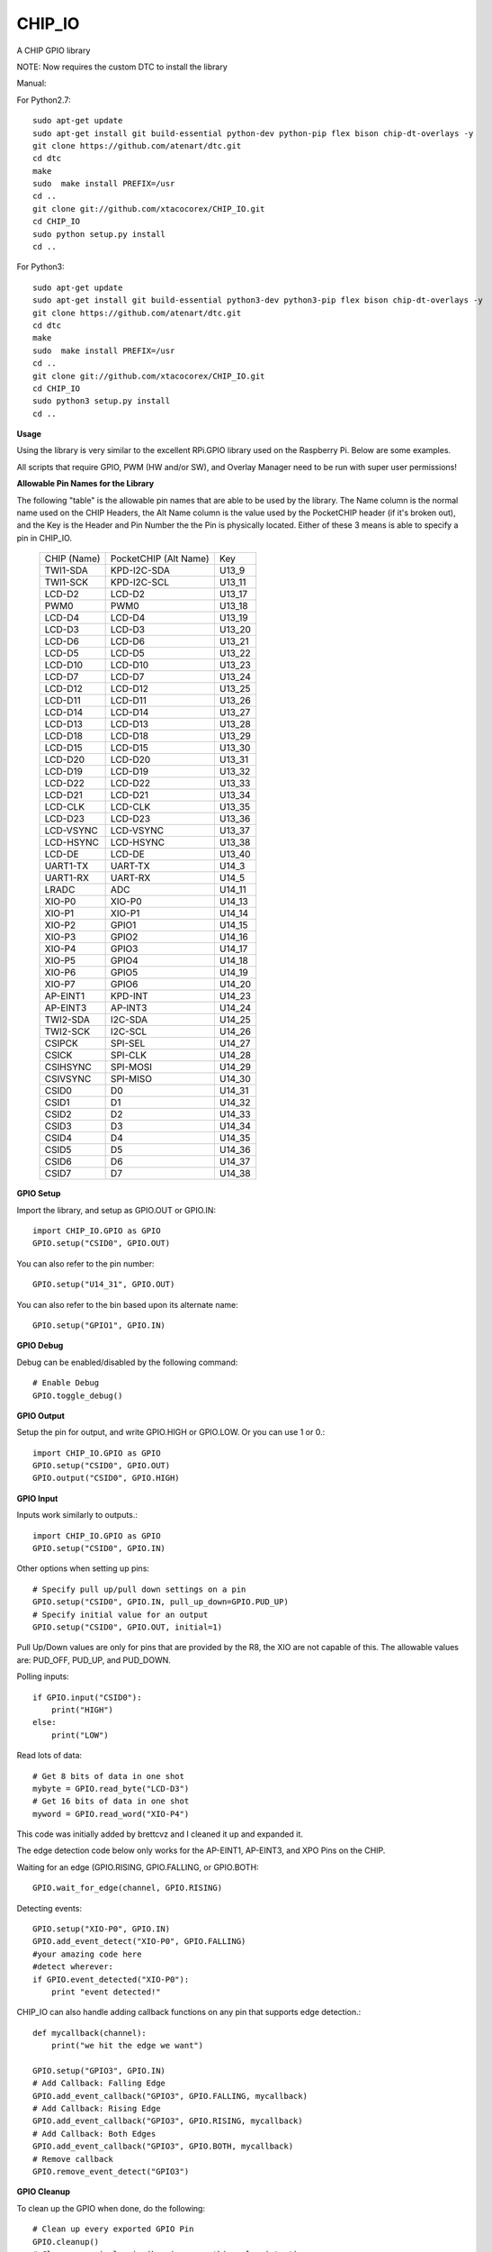 CHIP_IO
============================
A CHIP GPIO library

NOTE: Now requires the custom DTC to install the library

Manual::

For Python2.7::

    sudo apt-get update
    sudo apt-get install git build-essential python-dev python-pip flex bison chip-dt-overlays -y
    git clone https://github.com/atenart/dtc.git
    cd dtc
    make
    sudo  make install PREFIX=/usr
    cd ..
    git clone git://github.com/xtacocorex/CHIP_IO.git
    cd CHIP_IO
    sudo python setup.py install
    cd ..

For Python3::

    sudo apt-get update
    sudo apt-get install git build-essential python3-dev python3-pip flex bison chip-dt-overlays -y
    git clone https://github.com/atenart/dtc.git
    cd dtc
    make
    sudo  make install PREFIX=/usr
    cd ..
    git clone git://github.com/xtacocorex/CHIP_IO.git
    cd CHIP_IO
    sudo python3 setup.py install
    cd ..

**Usage**

Using the library is very similar to the excellent RPi.GPIO library used on the Raspberry Pi. Below are some examples.

All scripts that require GPIO, PWM (HW and/or SW), and Overlay Manager need to be run with super user permissions!

**Allowable Pin Names for the Library**

The following "table" is the allowable pin names that are able to be used by the library. The Name column is the normal name used on the CHIP Headers, the Alt Name column is the value used by the PocketCHIP header (if it's broken out), and the Key is the Header and Pin Number the the Pin is physically located.  Either of these 3 means is able to specify a pin in CHIP_IO.

  +------------------+--------------------------+--------+
  |   CHIP (Name)    |  PocketCHIP (Alt Name)   |  Key   |
  +------------------+--------------------------+--------+
  | TWI1-SDA         | KPD-I2C-SDA              | U13_9  |
  +------------------+--------------------------+--------+
  | TWI1-SCK         | KPD-I2C-SCL              | U13_11 |
  +------------------+--------------------------+--------+
  | LCD-D2           | LCD-D2                   | U13_17 |
  +------------------+--------------------------+--------+
  | PWM0             | PWM0                     | U13_18 |
  +------------------+--------------------------+--------+
  | LCD-D4           | LCD-D4                   | U13_19 |
  +------------------+--------------------------+--------+
  | LCD-D3           | LCD-D3                   | U13_20 |
  +------------------+--------------------------+--------+
  | LCD-D6           | LCD-D6                   | U13_21 |
  +------------------+--------------------------+--------+
  | LCD-D5           | LCD-D5                   | U13_22 |
  +------------------+--------------------------+--------+
  | LCD-D10          | LCD-D10                  | U13_23 |
  +------------------+--------------------------+--------+
  | LCD-D7           | LCD-D7                   | U13_24 |
  +------------------+--------------------------+--------+
  | LCD-D12          | LCD-D12                  | U13_25 |
  +------------------+--------------------------+--------+
  | LCD-D11          | LCD-D11                  | U13_26 |
  +------------------+--------------------------+--------+
  | LCD-D14          | LCD-D14                  | U13_27 |
  +------------------+--------------------------+--------+
  | LCD-D13          | LCD-D13                  | U13_28 |
  +------------------+--------------------------+--------+
  | LCD-D18          | LCD-D18                  | U13_29 |
  +------------------+--------------------------+--------+
  | LCD-D15          | LCD-D15                  | U13_30 |
  +------------------+--------------------------+--------+
  | LCD-D20          | LCD-D20                  | U13_31 |
  +------------------+--------------------------+--------+
  | LCD-D19          | LCD-D19                  | U13_32 |
  +------------------+--------------------------+--------+
  | LCD-D22          | LCD-D22                  | U13_33 |
  +------------------+--------------------------+--------+
  | LCD-D21          | LCD-D21                  | U13_34 |
  +------------------+--------------------------+--------+
  | LCD-CLK          | LCD-CLK                  | U13_35 |
  +------------------+--------------------------+--------+
  | LCD-D23          | LCD-D23                  | U13_36 |
  +------------------+--------------------------+--------+
  | LCD-VSYNC        | LCD-VSYNC                | U13_37 |
  +------------------+--------------------------+--------+
  | LCD-HSYNC        | LCD-HSYNC                | U13_38 |
  +------------------+--------------------------+--------+
  | LCD-DE           | LCD-DE                   | U13_40 |
  +------------------+--------------------------+--------+
  | UART1-TX         | UART-TX                  | U14_3  |
  +------------------+--------------------------+--------+
  | UART1-RX         | UART-RX                  | U14_5  |
  +------------------+--------------------------+--------+
  | LRADC            | ADC                      | U14_11 |
  +------------------+--------------------------+--------+
  | XIO-P0           | XIO-P0                   | U14_13 |
  +------------------+--------------------------+--------+
  | XIO-P1           | XIO-P1                   | U14_14 |
  +------------------+--------------------------+--------+
  | XIO-P2           | GPIO1                    | U14_15 |
  +------------------+--------------------------+--------+
  | XIO-P3           | GPIO2                    | U14_16 |
  +------------------+--------------------------+--------+
  | XIO-P4           | GPIO3                    | U14_17 |
  +------------------+--------------------------+--------+
  | XIO-P5           | GPIO4                    | U14_18 |
  +------------------+--------------------------+--------+
  | XIO-P6           | GPIO5                    | U14_19 |
  +------------------+--------------------------+--------+
  | XIO-P7           | GPIO6                    | U14_20 |
  +------------------+--------------------------+--------+
  | AP-EINT1         | KPD-INT                  | U14_23 |
  +------------------+--------------------------+--------+
  | AP-EINT3         | AP-INT3                  | U14_24 |
  +------------------+--------------------------+--------+
  | TWI2-SDA         | I2C-SDA                  | U14_25 |
  +------------------+--------------------------+--------+
  | TWI2-SCK         | I2C-SCL                  | U14_26 |
  +------------------+--------------------------+--------+
  | CSIPCK           | SPI-SEL                  | U14_27 |
  +------------------+--------------------------+--------+
  | CSICK            | SPI-CLK                  | U14_28 |
  +------------------+--------------------------+--------+
  | CSIHSYNC         | SPI-MOSI                 | U14_29 |
  +------------------+--------------------------+--------+
  | CSIVSYNC         | SPI-MISO                 | U14_30 |
  +------------------+--------------------------+--------+
  | CSID0            | D0                       | U14_31 |
  +------------------+--------------------------+--------+
  | CSID1            | D1                       | U14_32 |
  +------------------+--------------------------+--------+
  | CSID2            | D2                       | U14_33 |
  +------------------+--------------------------+--------+
  | CSID3            | D3                       | U14_34 |
  +------------------+--------------------------+--------+
  | CSID4            | D4                       | U14_35 |
  +------------------+--------------------------+--------+
  | CSID5            | D5                       | U14_36 |
  +------------------+--------------------------+--------+
  | CSID6            | D6                       | U14_37 |
  +------------------+--------------------------+--------+
  | CSID7            | D7                       | U14_38 |
  +------------------+--------------------------+--------+

**GPIO Setup**

Import the library, and setup as GPIO.OUT or GPIO.IN::

    import CHIP_IO.GPIO as GPIO
    GPIO.setup("CSID0", GPIO.OUT)

You can also refer to the pin number::

    GPIO.setup("U14_31", GPIO.OUT)

You can also refer to the bin based upon its alternate name::

    GPIO.setup("GPIO1", GPIO.IN)

**GPIO Debug**

Debug can be enabled/disabled by the following command::

    # Enable Debug
    GPIO.toggle_debug()

**GPIO Output**

Setup the pin for output, and write GPIO.HIGH or GPIO.LOW. Or you can use 1 or 0.::

    import CHIP_IO.GPIO as GPIO
    GPIO.setup("CSID0", GPIO.OUT)
    GPIO.output("CSID0", GPIO.HIGH)

**GPIO Input**

Inputs work similarly to outputs.::

    import CHIP_IO.GPIO as GPIO
    GPIO.setup("CSID0", GPIO.IN)

Other options when setting up pins::

    # Specify pull up/pull down settings on a pin
    GPIO.setup("CSID0", GPIO.IN, pull_up_down=GPIO.PUD_UP)
    # Specify initial value for an output
    GPIO.setup("CSID0", GPIO.OUT, initial=1)
    
Pull Up/Down values are only for pins that are provided by the R8, the XIO are not capable of this.  The allowable values are: PUD_OFF, PUD_UP, and PUD_DOWN.

Polling inputs::

    if GPIO.input("CSID0"):
        print("HIGH")
    else:
        print("LOW")

Read lots of data::

    # Get 8 bits of data in one shot
    mybyte = GPIO.read_byte("LCD-D3")
    # Get 16 bits of data in one shot
    myword = GPIO.read_word("XIO-P4")

This code was initially added by brettcvz and I cleaned it up and expanded it.

The edge detection code below only works for the AP-EINT1, AP-EINT3, and XPO Pins on the CHIP.

Waiting for an edge (GPIO.RISING, GPIO.FALLING, or GPIO.BOTH::

    GPIO.wait_for_edge(channel, GPIO.RISING)

Detecting events::

    GPIO.setup("XIO-P0", GPIO.IN)
    GPIO.add_event_detect("XIO-P0", GPIO.FALLING)
    #your amazing code here
    #detect wherever:
    if GPIO.event_detected("XIO-P0"):
        print "event detected!"

CHIP_IO can also handle adding callback functions on any pin that supports edge detection.::

    def mycallback(channel):
        print("we hit the edge we want")

    GPIO.setup("GPIO3", GPIO.IN)
    # Add Callback: Falling Edge
    GPIO.add_event_callback("GPIO3", GPIO.FALLING, mycallback)
    # Add Callback: Rising Edge
    GPIO.add_event_callback("GPIO3", GPIO.RISING, mycallback)
    # Add Callback: Both Edges
    GPIO.add_event_callback("GPIO3", GPIO.BOTH, mycallback)
    # Remove callback
    GPIO.remove_event_detect("GPIO3")


**GPIO Cleanup**

To clean up the GPIO when done, do the following::

    # Clean up every exported GPIO Pin
    GPIO.cleanup()
    # Clean up a single pin (keeping everything else intact)
    GPIO.cleanup("XIO-P0")

**PWM**::

Hardware PWM requires a DTB Overlay loaded on the CHIP to allow the kernel to know there is a PWM device available to use.
::
    import CHIP_IO.PWM as PWM
    # Enable/Disable Debug
    PWM.toggle_debug()
    #PWM.start(channel, duty, freq=2000, polarity=0)
    #duty values are valid 0 (off) to 100 (on)
    PWM.start("PWM0", 50)
    PWM.set_duty_cycle("PWM0", 25.5)
    PWM.set_frequency("PWM0", 10)
    # To stop PWM
    PWM.stop("PWM0")
    PWM.cleanup()
    #For specific polarity: this example sets polarity to 1 on start:
    PWM.start("PWM0", 50, 2000, 1)

**SOFTPWM**::

    import CHIP_IO.SOFTPWM as SPWM
    # Enable/Disable Debug
    SPWM.toggle_debug()
    #SPWM.start(channel, duty, freq=2000, polarity=0)
    #duty values are valid 0 (off) to 100 (on)
    #you can choose any pin
    SPWM.start("XIO-P7", 50)
    SPWM.set_duty_cycle("XIO-P7", 25.5)
    SPWM.set_frequency("XIO-P7", 10)
    # To Stop SPWM
    SPWM.stop("XIO-P7")
    # Cleanup
    SPWM.cleanup()
    #For specific polarity: this example sets polarity to 1 on start:
    SPWM.start("XIO-P7", 50, 2000, 1)

Use SOFTPWM at low speeds (hundreds of Hz) for the best results. Do not use for anything that needs high precision or reliability.

If using SOFTPWM and PWM at the same time, import CHIP_IO.SOFTPWM as SPWM or something different than PWM as to not confuse the library.

**SERVO**::

    import CHIP_IO.SERVO as SERVO
    # Enable/Disable Debug
    SERVO.toggle_debug()
    #SPWM.start(channel, angle=0, range=180)
    #angle values are between +/- range/2)
    #you can choose any pin except the XIO's
    SERVO.start("CSID4", 50)
    SERVO.set_angle("CSID4", 25.5)
    SERVO.set_range("CSID4", 90)
    # To Stop Servo
    SERVO.stop("CSID4")
    # Cleanup
    SERVO.cleanup()

The Software Servo control only works on the LCD and CSI pins.  The XIO is too slow to control.

**LRADC**::

The LRADC was enabled in the 4.4.13-ntc-mlc.  This is a 6 bit ADC that is 2 Volt tolerant.
Sample code below details how to talk to the LRADC.::

    import CHIP_IO.LRADC as ADC
    # Enable/Disable Debug
    ADC.toggle_debug()
    # Check to see if the LRADC Device exists
    # Returns True/False
    ADC.get_device_exists()
    # Setup the LRADC
    # Specify a sampling rate if needed
    ADC.setup(rate)
    # Get the Scale Factor
    factor = ADC.get_scale_factor()
    # Get the allowable Sampling Rates
    sampleratestuple = ADC.get_allowable_sample_rates()
    # Set the sampling rate
    ADC.set_sample_rate(rate)
    # Get the current sampling rate
    currentrate = ADC.get_sample_rate()
    # Get the Raw Channel 0 or 1 data
    raw = ADC.get_chan0_raw()
    raw = ADC.get_chan1_raw()
    # Get the factored ADC Channel data
    fulldata = ADC.get_chan0()
    fulldata = ADC.get_chan1()

**SPI**::

SPI requires a DTB Overlay to access.  CHIP_IO does not contain any SPI specific code as the Python spidev module works when it can see the SPI bus.

**Overlay Manager**::

The Overlay Manager enables you to quickly load simple Device Tree Overlays.  The options for loading are:
PWM0, SPI2, CUST.  The Overlay Manager is smart enough to determine if you are trying to load PWM on a CHIP Pro and will fail due to the base DTB for the CHIP Pro supporting PWM0/1 out of the box.

Only one of each type of overlay can be loaded at a time, but all three options can be loaded simultaneously.  So you can have SPI2 without PWM0, but you cannot have SPI2 loaded twice.
::
    import CHIP_IO.OverlayManager as OM
    # The toggle_debug() function turns on/off debug printing
    #OM.toggle_debug()
    # To load an overlay, feed in the name to load()
    OM.load("PWM0")
    # To verify the overlay was properly loaded, the get_ functions return booleans
    OM.get_pwm_loaded()
    OM.get_spi_loaded()
    # To unload an overlay, feed in the name to unload()
    OM.unload("PWM0")

To use a custom overlay, you must build and compile it properly per the DIP Docs: http://docs.getchip.com/dip.html#development-by-example
There is no verification that the Custom Overlay is setup properly, it's fire and forget
::
    import CHIP_IO.OverlayManager as OM
    # The full path to the dtbo file needs to be specified
    OM.load("CUST","/home/chip/projects/myfunproject/overlays/mycustomoverlay.dtbo")
    # You can check for loading like above, but it's really just there for sameness
    OM.get_custom_loaded()
    # To unload, just call unload()
    OM.unload("CUST")

**OverlayManager requires a 4.4 kernel with the CONFIG_OF_CONFIGFS option enabled in the kernel config.**

**Utilties**::

CHIP_IO now supports the ability to enable and disable the 1.8V port on U13.  This voltage rail isn't enabled during boot.

To use the utilities, here is sample code::

    import CHIP_IO.Utilities as UT
    # Enable/Disable Debug
    UT.toggle_debug()
    # Enable 1.8V Output
    UT.enable_1v8_pin()
    # Set 2.0V Output
    UT.set_1v8_pin_voltage(2.0)
    # Set 2.6V Output
    UT.set_1v8_pin_voltage(2.6)
    # Set 3.3V Output
    UT.set_1v8_pin_voltage(3.3)
    # Disable 1.8V Output
    UT.disable_1v8_pin()
    # Get currently-configured voltage (returns False if the pin is not enabled as output)
    UT.get_1v8_pin_voltage()
    # Unexport Everything
    UT.unexport_all()
    # Determine if you are running a CHIP/CHIP Pro
    # This returns True if the computer is a CHIP Pro and False if it is a CHIP
    UT.is_chip_pro()

**Running tests**

Install py.test to run the tests. You'll also need the python compiler package for py.test.::

    # Python 2.7
    sudo apt-get install python-pytest
    # Python 3
    sudo apt-get install python3-pytest

To run the tests, do the following.::

    # If only one version of Python is installed
    sudo py.test
    # If more than one version of Python
    cd test
    sudo python2 -m pytest
    sudo python3 -m pytest

**Credits**

The CHIP IO Python library was originally forked from the Adafruit Beaglebone IO Python Library.
The BeagleBone IO Python library was originally forked from the excellent MIT Licensed [RPi.GPIO](https://code.google.com/p/raspberry-gpio-python) library written by Ben Croston.

**License**

CHIP IO port by Robert Wolterman, released under the MIT License.
Beaglebone IO Library Written by Justin Cooper, Adafruit Industries. BeagleBone IO Python library is released under the MIT License.
